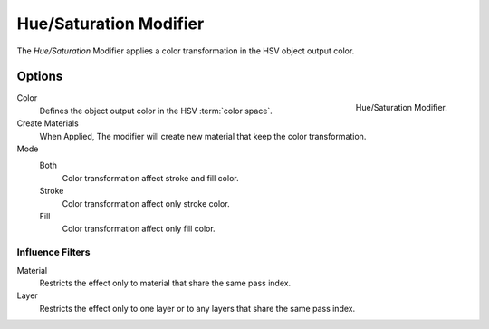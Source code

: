
***********************
Hue/Saturation Modifier
***********************

The *Hue/Saturation* Modifier applies a color transformation in the HSV object output color.


Options
=======

.. figure:: /images/grease-pencil_modifiers_color_hue-saturation_panel.png
   :align: right

   Hue/Saturation Modifier.

Color
   Defines the object output color in the HSV :term:`color space`.

Create Materials
   When Applied, The modifier will create new material that keep the color transformation.

Mode
   Both
      Color transformation affect stroke and fill color.

   Stroke
      Color transformation affect only stroke color.

   Fill
      Color transformation affect only fill color.


Influence Filters
-----------------

Material
   Restricts the effect only to material that share the same pass index.

Layer
   Restricts the effect only to one layer or to any layers that share the same pass index.
